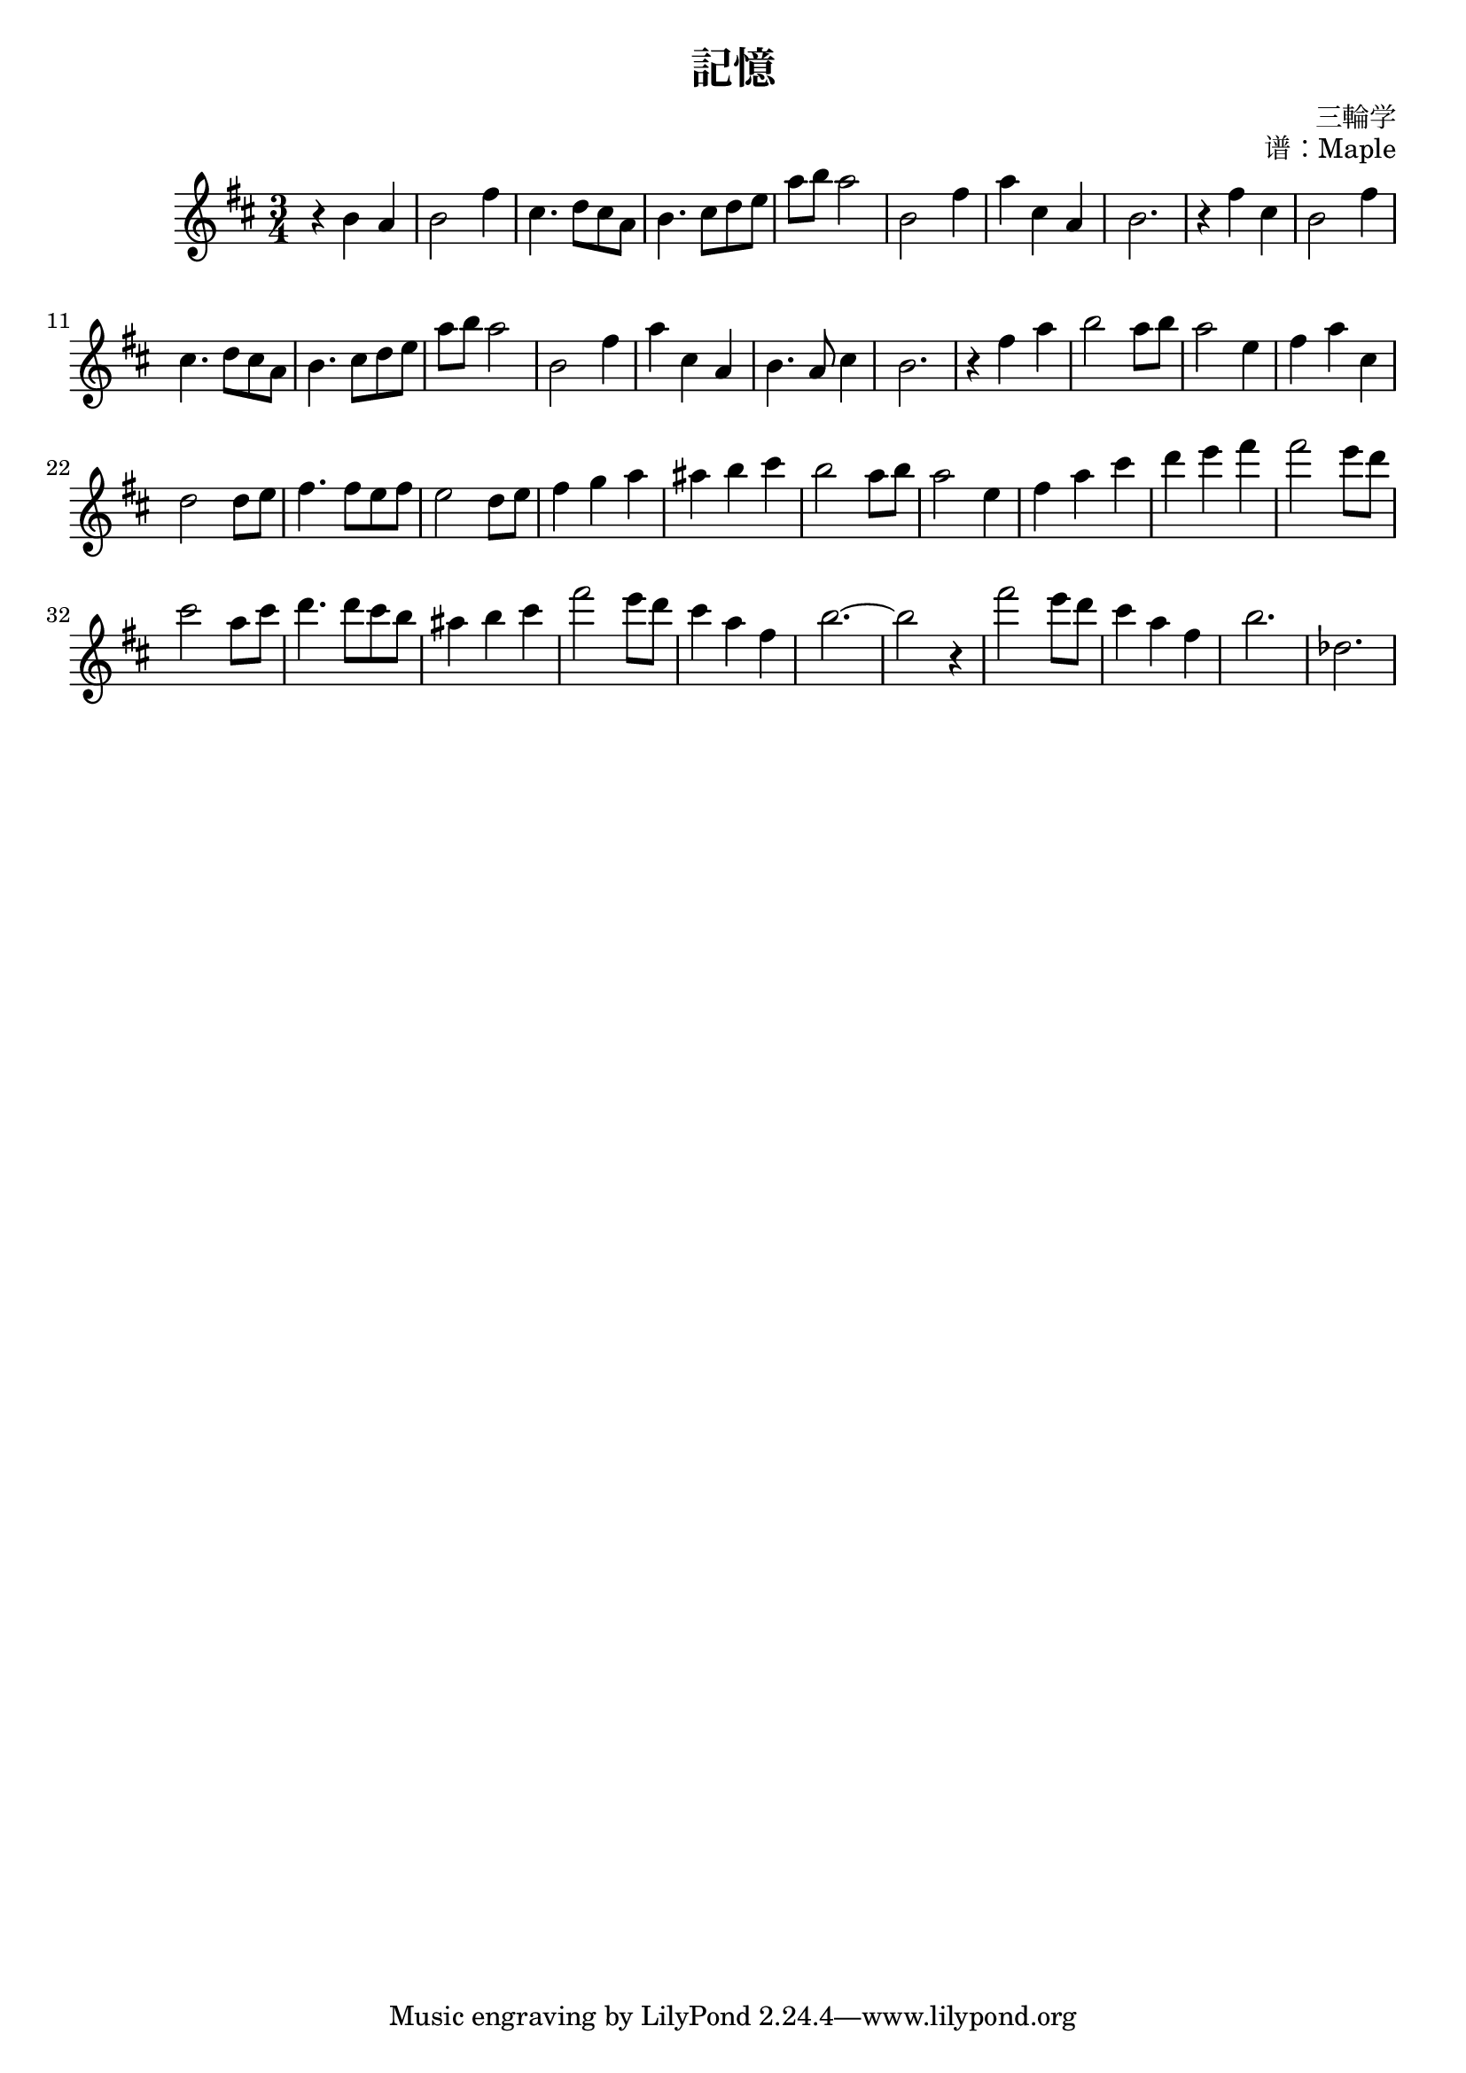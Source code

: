 \version "2.19.82"

\header {
  title = "記憶"
  composer = "三輪学"
  opus = "谱：Maple"
}

\relative c'' {
  \key d \major
  \time 3/4

  r4 b a | b2 fis'4 | cis4. d8 cis a | b4. cis8 d e | a b a2 | b,2 fis'4 | a cis, a | b2. |

  r4 fis'4 cis | b2 fis'4 | cis4. d8 cis a | b4. cis8 d e | a b a2 | b, fis'4 | a cis, a | b4. a8 cis4 | b2. |

  r4 fis'4 a | b2 a8 b | a2 e4 | fis a cis, | d2 d8 e | fis4. fis8 e fis | e2 d8 e | fis4 g a | ais b cis | b2 a8 b | a2 e4 |
  fis a cis | d e fis | fis2 e8 d | cis2 a8 cis | d4. d8 cis b | ais4 b cis | fis2 e8 d | cis4 a fis | b2.~ | b2 r4 |

  fis'2 e8 d | cis4 a fis | b2. | des,2. |
}

